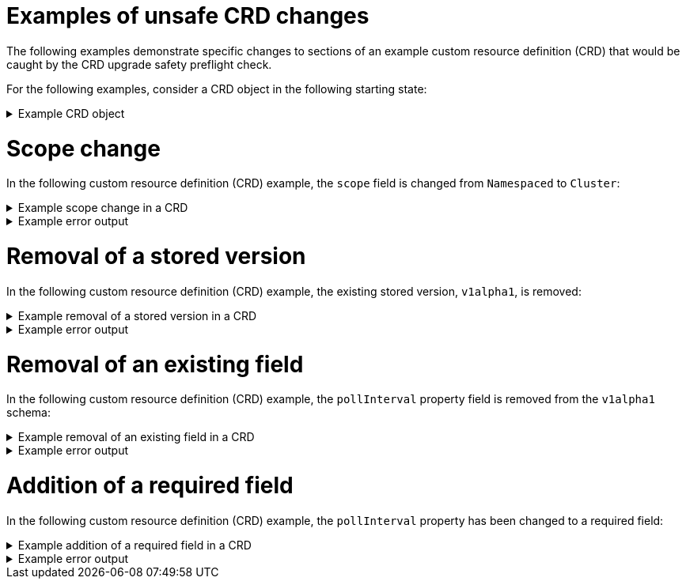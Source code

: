 // Module included in the following assemblies:
//
// * extensions/ce/crd-upgrade-safety.adoc

:_mod-docs-content-type: REFERENCE

[id="examples-unsafe_{context}"]
= Examples of unsafe CRD changes

The following examples demonstrate specific changes to sections of an example custom resource definition (CRD) that would be caught by the CRD upgrade safety preflight check.

For the following examples, consider a CRD object in the following starting state:

.Example CRD object
[%collapsible]
====
[source,yaml]
----
apiVersion: apiextensions.k8s.io/v1
kind: CustomResourceDefinition
metadata:
  annotations:
    controller-gen.kubebuilder.io/version: v0.13.0
  name: example.test.example.com
spec:
  group: test.example.com
  names:
    kind: Sample
    listKind: SampleList
    plural: samples
    singular: sample
  scope: Namespaced
  versions:
  - name: v1alpha1
    schema:
      openAPIV3Schema:
        properties:
          apiVersion:
            type: string
          kind:
            type: string
          metadata:
            type: object
          spec:
            type: object
          status:
            type: object
          pollInterval:
            type: string
        type: object
    served: true
    storage: true
    subresources:
      status: {}
----
====

[id="scope-change_{context}"]
= Scope change

In the following custom resource definition (CRD) example, the `scope` field is changed from `Namespaced` to `Cluster`:

.Example scope change in a CRD
[%collapsible]
====
[source,yaml]
----
    spec:
      group: test.example.com
      names:
        kind: Sample
        listKind: SampleList
        plural: samples
        singular: sample
      scope: Cluster
      versions:
      - name: v1alpha1
----
====

.Example error output
[%collapsible]
====
[source,text]
----
validating upgrade for CRD "test.example.com" failed: CustomResourceDefinition test.example.com failed upgrade safety validation. "NoScopeChange" validation failed: scope changed from "Namespaced" to "Cluster"
----
====

[id="stored-version-removal_{context}"]
= Removal of a stored version

In the following custom resource definition (CRD) example, the existing stored version, `v1alpha1`, is removed:

.Example removal of a stored version in a CRD
[%collapsible]
====
[source,yaml]
----
      versions:
      - name: v1alpha2
        schema:
          openAPIV3Schema:
            properties:
              apiVersion:
                type: string
              kind:
                type: string
              metadata:
                type: object
              spec:
                type: object
              status:
                type: object
              pollInterval:
                type: string
            type: object
----
====

.Example error output
[%collapsible]
====
[source,text]
----
validating upgrade for CRD "test.example.com" failed: CustomResourceDefinition test.example.com failed upgrade safety validation. "NoStoredVersionRemoved" validation failed: stored version "v1alpha1" removed
----
====

[id="removal-existing-field_{context}"]
= Removal of an existing field

In the following custom resource definition (CRD) example, the `pollInterval` property field is removed from the `v1alpha1` schema:

.Example removal of an existing field in a CRD
[%collapsible]
====
[source,yaml]
----
      versions:
      - name: v1alpha1
        schema:
          openAPIV3Schema:
            properties:
              apiVersion:
                type: string
              kind:
                type: string
              metadata:
                type: object
              spec:
                type: object
              status:
                type: object
            type: object
----
====

.Example error output
[%collapsible]
====
[source,text]
----
validating upgrade for CRD "test.example.com" failed: CustomResourceDefinition test.example.com failed upgrade safety validation. "NoExistingFieldRemoved" validation failed: crd/test.example.com version/v1alpha1 field/^.spec.pollInterval may not be removed
----
====

[id="addition-required-field_{context}"]
= Addition of a required field

In the following custom resource definition (CRD) example, the `pollInterval` property has been changed to a required field:

.Example addition of a required field in a CRD
[%collapsible]
====
[source,yaml]
----
      versions:
      - name: v1alpha2
        schema:
          openAPIV3Schema:
            properties:
              apiVersion:
                type: string
              kind:
                type: string
              metadata:
                type: object
              spec:
                type: object
              status:
                type: object
              pollInterval:
                type: string
            type: object
            required:
            - pollInterval
----
====

.Example error output
[%collapsible]
====
[source,text]
----
validating upgrade for CRD "test.example.com" failed: CustomResourceDefinition test.example.com failed upgrade safety validation. "ChangeValidator" validation failed: version "v1alpha1", field "^": new required fields added: [pollInterval]
----
====